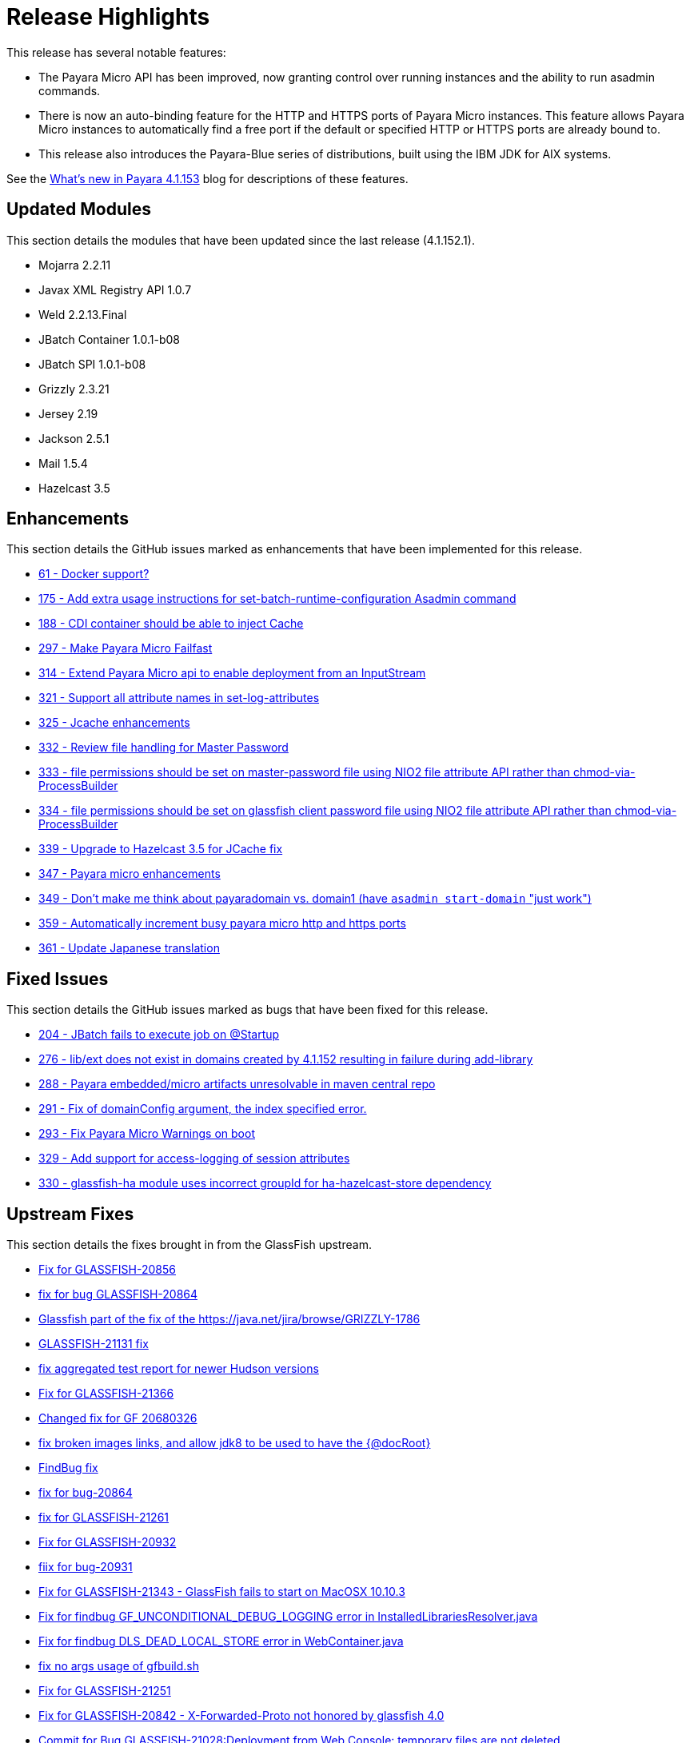 [[release-highlights]]
= Release Highlights

This release has several notable features:

* The Payara Micro API has been improved, now granting control over running instances and the
ability to run asadmin commands.
* There is now an auto-binding feature for the HTTP and HTTPS ports of Payara Micro instances.
This feature allows Payara Micro instances to automatically find a free port if the default
or specified HTTP or HTTPS ports are already bound to.
* This release also introduces the Payara-Blue series of distributions, built using
the IBM JDK for AIX systems.

See the http://payara.co.uk/whats-new-in-payara-server-41153[What's new in Payara 4.1.153]
blog for descriptions of these features.

[[updated-modules]]
== Updated Modules

This section details the modules that have been updated since the last release (4.1.152.1).

* Mojarra 2.2.11
* Javax XML Registry API 1.0.7
* Weld 2.2.13.Final
* JBatch Container 1.0.1-b08
* JBatch SPI 1.0.1-b08
* Grizzly 2.3.21
* Jersey 2.19
* Jackson 2.5.1
* Mail 1.5.4
* Hazelcast 3.5

[[enhancements]]
== Enhancements

This section details the GitHub issues marked as enhancements that have been
implemented for this release.

* https://github.com/payara/Payara/issues/61[61 - Docker support?]
* https://github.com/payara/Payara/issues/175[175 - Add extra usage instructions for set-batch-runtime-configuration Asadmin command]
* https://github.com/payara/Payara/issues/188[188 - CDI container should be able to inject Cache]
* https://github.com/payara/Payara/issues/297[297 - Make Payara Micro Failfast]
* https://github.com/payara/Payara/issues/314[314 - Extend Payara Micro api to enable deployment from an InputStream]
* https://github.com/payara/Payara/issues/321[321 - Support all attribute names in set-log-attributes]
* https://github.com/payara/Payara/pull/325[325 - Jcache enhancements]
* https://github.com/payara/Payara/issues/332[332 - Review file handling for Master Password]
* https://github.com/payara/Payara/issues/333[333 - file permissions should be set on master-password file using NIO2 file attribute API rather than chmod-via-ProcessBuilder]
* https://github.com/payara/Payara/issues/334[334 - file permissions should be set on glassfish client password file using NIO2 file attribute API rather than chmod-via-ProcessBuilder]
* https://github.com/payara/Payara/issues/339[339 - Upgrade to Hazelcast 3.5 for JCache fix]
* https://github.com/payara/Payara/pull/347[347 - Payara micro enhancements]
* https://github.com/payara/Payara/issues/349[349 - Don't make me think about payaradomain vs. domain1 (have `asadmin start-domain` "just work")]
* https://github.com/payara/Payara/pull/359[359 - Automatically increment busy payara micro http and https ports]
* https://github.com/payara/Payara/pull/361[361 - Update Japanese translation]

[[fixed-issues]]
== Fixed Issues

This section details the GitHub issues marked as bugs that have been fixed for this
release.

* https://github.com/payara/Payara/issues/204[204 - JBatch fails to execute job on @Startup]
* https://github.com/payara/Payara/issues/276[276 - lib/ext does not exist in domains created by 4.1.152 resulting in failure during add-library]
* https://github.com/payara/Payara/issues/288[288 - Payara embedded/micro artifacts unresolvable in maven central repo]
* https://github.com/payara/Payara/pull/291[291 - Fix of domainConfig argument, the index specified error.]
* https://github.com/payara/Payara/issues/293[293 - Fix Payara Micro Warnings on boot]
* https://github.com/payara/Payara/issues/329[329 - Add support for access-logging of session attributes]
* https://github.com/payara/Payara/issues/330[330 - glassfish-ha module uses incorrect groupId for ha-hazelcast-store dependency]

[[upstream-fixes]]
== Upstream Fixes

This section details the fixes brought in from the GlassFish upstream.

* https://java.net/jira/browse/GLASSFISH-20856[Fix for GLASSFISH-20856]
* https://java.net/jira/browse/GLASSFISH-20864[fix for bug GLASSFISH-20864]
* https://github.com/payara/Payara/commit/68d6f1e810b23e177efdf1f7040e2e46406f606a[Glassfish part of the fix of the https://java.net/jira/browse/GRIZZLY-1786]
* https://java.net/jira/browse/GLASSFISH-21131[GLASSFISH-21131 fix]
* https://github.com/payara/Payara/commit/e51a3e5babc8ee05e3ce141cca88ca9ab896fdd7[fix aggregated test report for newer Hudson versions]
* https://java.net/jira/browse/GLASSFISH-21366[Fix for GLASSFISH-21366]
* https://github.com/payara/Payara/commit/b5f3237d6aac9c0c22ab45092bf109d71abde6fb[Changed fix for GF 20680326]
* https://github.com/payara/Payara/commit/ef5cdd175c9af70899d055ebcf150b13c5974b74[fix broken images links, and allow jdk8 to be used to have the {@docRoot}]
* https://github.com/payara/Payara/commit/a1cbcfddf865b605833ddf59a7f50c30c2716794[FindBug fix]
* https://java.net/jira/browse/GLASSFISH-20864[fix for bug-20864]
* https://java.net/jira/browse/GLASSFISH-21261[fix for GLASSFISH-21261]
* https://java.net/jira/browse/GLASSFISH-20932[Fix for GLASSFISH-20932]
* https://java.net/jira/browse/GLASSFISH-20931[fiix for bug-20931]
* https://java.net/jira/browse/GLASSFISH-21343[Fix for GLASSFISH-21343 - GlassFish fails to start on MacOSX 10.10.3]
* https://github.com/payara/Payara/commit/378718ce699687b411c59d907744d8fdf6665972[Fix for findbug GF_UNCONDITIONAL_DEBUG_LOGGING error in InstalledLibrariesResolver.java]
* https://github.com/payara/Payara/commit/7f2aeb91020716e2aab6fec79b91e2ec21cd4a5d[Fix for findbug DLS_DEAD_LOCAL_STORE error in WebContainer.java]
* https://github.com/payara/Payara/commit/4f0b17f8b3b3a4b774202f073d4ccea1ba8731ae[fix no args usage of gfbuild.sh]
* https://java.net/jira/browse/GLASSFISH-21251[Fix for GLASSFISH-21251]
* https://java.net/jira/browse/GLASSFISH-20842[Fix for GLASSFISH-20842 - X-Forwarded-Proto not honored by glassfish 4.0]
* https://java.net/jira/browse/GLASSFISH-21028[Commit for Bug GLASSFISH-21028:Deployment from Web Console: temporary files are not deleted]
